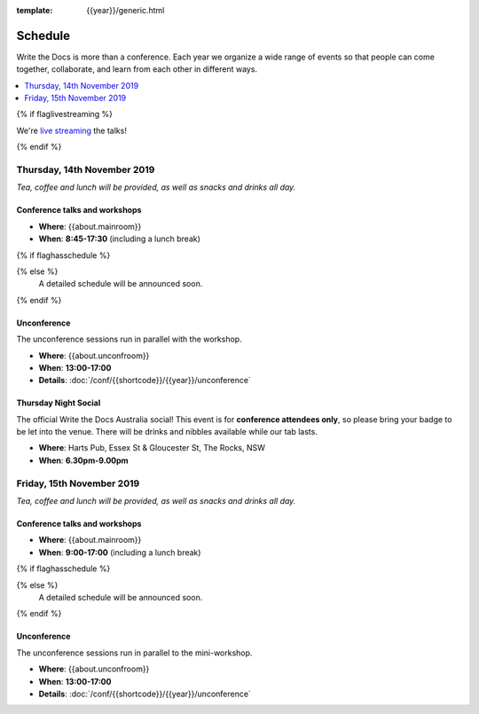 :template: {{year}}/generic.html


Schedule
========

Write the Docs is more than a conference.
Each year we organize a wide range of events so that people can come together, collaborate, and learn from each other in different ways.

.. contents::
    :local:
    :depth: 1
    :backlinks: none

{% if flaglivestreaming %}

We're `live streaming </conf/{{shortcode}}/{{year}}/livestream>`_ the talks!

{% endif %}

Thursday, 14th November 2019
----------------------------

*Tea, coffee and lunch will be provided, as well as snacks and drinks all day.*

Conference talks and workshops
~~~~~~~~~~~~~~~~~~~~~~~~~~~~~~

* **Where**: {{about.mainroom}}
* **When**: **8:45-17:30** (including a lunch break)

{% if flaghasschedule %}

.. datatemplate::
   :source: /_data/{{shortcode}}-{{year}}-day-1.yaml
   :template: include/schedule2018.rst
   :include_context:

{% else %}
  A detailed schedule will be announced soon.
{% endif %}

Unconference
~~~~~~~~~~~~

The unconference sessions run in parallel with the workshop.

* **Where**: {{about.unconfroom}}
* **When**: **13:00-17:00**
* **Details**: :doc:`/conf/{{shortcode}}/{{year}}/unconference`

Thursday Night Social
~~~~~~~~~~~~~~~~~~~~~~~

The official Write the Docs Australia social!
This event is for **conference attendees only**, so please bring your badge to be let into the venue.
There will be drinks and nibbles available while our tab lasts.

* **Where**: Harts Pub, Essex St & Gloucester St, The Rocks, NSW
* **When**: **6.30pm-9.00pm**


Friday, 15th November 2019
----------------------------------------

*Tea, coffee and lunch will be provided, as well as snacks and drinks all day.*

Conference talks and workshops
~~~~~~~~~~~~~~~~~~~~~~~~~~~~~~

* **Where**: {{about.mainroom}}
* **When**: **9:00-17:00** (including a lunch break)

{% if flaghasschedule %}

.. datatemplate::
   :source: /_data/{{shortcode}}-{{year}}-day-2.yaml
   :template: include/schedule2019.rst
   :include_context:

{% else %}
  A detailed schedule will be announced soon.
{% endif %}

Unconference
~~~~~~~~~~~~

The unconference sessions run in parallel to the mini-workshop.

* **Where**: {{about.unconfroom}}
* **When**: **13:00-17:00**
* **Details**: :doc:`/conf/{{shortcode}}/{{year}}/unconference`
